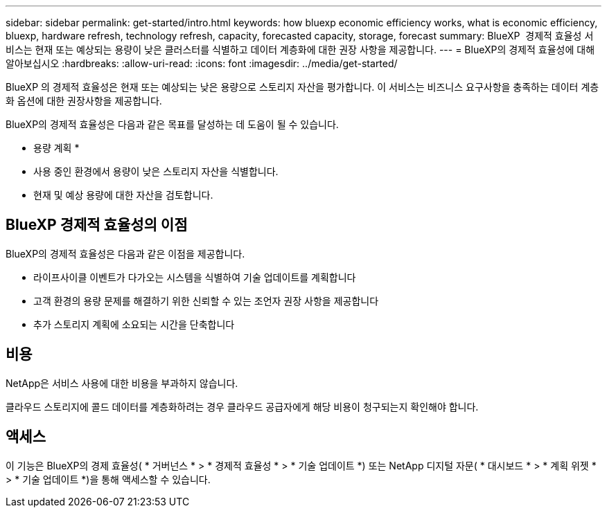 ---
sidebar: sidebar 
permalink: get-started/intro.html 
keywords: how bluexp economic efficiency works, what is economic efficiency, bluexp, hardware refresh, technology refresh, capacity, forecasted capacity, storage, forecast 
summary: BlueXP  경제적 효율성 서비스는 현재 또는 예상되는 용량이 낮은 클러스터를 식별하고 데이터 계층화에 대한 권장 사항을 제공합니다. 
---
= BlueXP의 경제적 효율성에 대해 알아보십시오
:hardbreaks:
:allow-uri-read: 
:icons: font
:imagesdir: ../media/get-started/


[role="lead"]
BlueXP 의 경제적 효율성은 현재 또는 예상되는 낮은 용량으로 스토리지 자산을 평가합니다. 이 서비스는 비즈니스 요구사항을 충족하는 데이터 계층화 옵션에 대한 권장사항을 제공합니다.

BlueXP의 경제적 효율성은 다음과 같은 목표를 달성하는 데 도움이 될 수 있습니다.

* 용량 계획 *

* 사용 중인 환경에서 용량이 낮은 스토리지 자산을 식별합니다.
* 현재 및 예상 용량에 대한 자산을 검토합니다.




== BlueXP 경제적 효율성의 이점

BlueXP의 경제적 효율성은 다음과 같은 이점을 제공합니다.

* 라이프사이클 이벤트가 다가오는 시스템을 식별하여 기술 업데이트를 계획합니다
* 고객 환경의 용량 문제를 해결하기 위한 신뢰할 수 있는 조언자 권장 사항을 제공합니다
* 추가 스토리지 계획에 소요되는 시간을 단축합니다




== 비용

NetApp은 서비스 사용에 대한 비용을 부과하지 않습니다.

클라우드 스토리지에 콜드 데이터를 계층화하려는 경우 클라우드 공급자에게 해당 비용이 청구되는지 확인해야 합니다.



== 액세스

이 기능은 BlueXP의 경제 효율성( * 거버넌스 * > * 경제적 효율성 * > * 기술 업데이트 *) 또는 NetApp 디지털 자문( * 대시보드 * > * 계획 위젯 * > * 기술 업데이트 *)을 통해 액세스할 수 있습니다.
